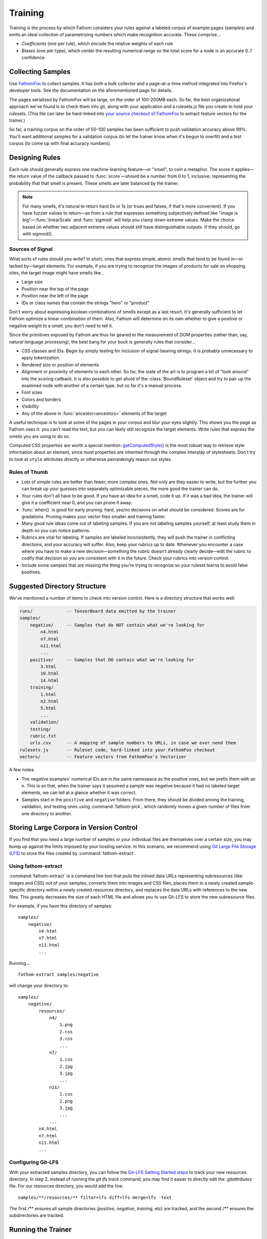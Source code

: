 ========
Training
========

Training is the process by which Fathom considers your rules against a labeled corpus of example pages (*samples*) and emits an ideal collection of parametrizing numbers which make recognition accurate. These comprise...

* *Coefficients* (one per rule), which encode the relative weights of each rule
* *Biases* (one per type), which center the resulting numerical range so the total score for a node is an accurate 0..1 confidence

Collecting Samples
==================

Use `FathomFox <https://addons.mozilla.org/en-US/firefox/addon/fathomfox/>`_ to collect samples. It has both a bulk collector and a page-at-a-time method integrated into Firefox's developer tools. See the documentation on the aforementioned page for details.

The pages serialized by FathomFox will be large, on the order of 100-200MB each. So far, the best organizational approach we've found is to check them into git, along with your application and a rulesets.js file you create to hold your rulesets. (This file can later be hard-linked into `your source checkout of FathomFox <https://github.com/mozilla/fathom/tree/master/fathom_fox>`_ to extract feature vectors for the trainer.)

So far, a training corpus on the order of 50-100 samples has been sufficient to push validation accuracy above 99%. You'll want additional samples for a validation corpus (to let the trainer know when it's begun to overfit) and a test corpus (to come up with final accuracy numbers).

Designing Rules
===============

Each rule should generally express one machine-learning feature—or "smell", to coin a metaphor. The score it applies—the return value of the callback passed to :func:`score`—should be a number from 0 to 1, inclusive, representing the probability that that smell is present. These smells are later balanced by the trainer.

.. note::

   For many smells, it's natural to return hard 0s or 1s (or trues and falses, if that's more convenient). If you have fuzzier values to return—as from a rule that expresses something subjectively defined like "image is big"—:func:`linearScale` and :func:`sigmoid` will help you clamp down extreme values. Make the choice based on whether two adjacent extreme values should still have distinguishable outputs. If they should, go with sigmoid().

Sources of Signal
-----------------

What sorts of rules should you write? In short, ones that express simple, atomic smells that tend to be found in—or lacked by—target elements. For example, if you are trying to recognize the images of products for sale on shopping sites, the target image might have smells like...

* Large size
* Position near the top of the page
* Position near the left of the page
* IDs or class names that contain the strings "hero" or "product"

Don't worry about expressing boolean combinations of smells except as a last resort. It's generally sufficient to let Fathom optimize a linear combination of them. Also, Fathom will determine on its own whether to give a positive or negative weight to a smell; you don't need to tell it.

Since the primitives exposed by Fathom are thus far geared to the measurement of DOM properties (rather than, say, natural language processing), the best bang for your buck is generally rules that consider...

* CSS classes and IDs. Begin by simply testing for inclusion of signal-bearing strings. It is probably unnecessary to apply tokenization.
* Rendered size or position of elements
* Alignment or proximity of elements to each other. So far, the state of the art is to program a bit of "look around" into the scoring callback. It is also possible to get ahold of the :class:`BoundRuleset` object and try to pair up the examined node with another of a certain type, but so far it's a manual process.
* Font sizes
* Colors and borders
* Visibility
* Any of the above in :func:`ancestor<ancestors>` elements of the target

A useful technique is to look at some of the pages in your corpus and blur your eyes slightly. This shows you the page as Fathom sees it: you can't read the text, but you can likely still recognize the target elements. Write rules that express the smells you are using to do so.

Computed CSS properties are worth a special mention: `getComputedStyle() <https://developer.mozilla.org/en-US/docs/Web/API/Window/getComputedStyle>`_ is the most robust way to retrieve style information about an element, since most properties are inherited through the complex interplay of stylesheets. Don't try to look at ``style`` attributes directly or otherwise painstakingly reason out styles.

Rules of Thumb
--------------

* Lots of simple rules are better than fewer, more complex ones. Not only are they easier to write, but the further you can break up your guesses into separately optimizable pieces, the more good the trainer can do.
* Your rules don't all have to be good. If you have an idea for a smell, code it up. If it was a bad idea, the trainer will give it a coefficient near 0, and you can prune it away.
* :func:`when()` is good for early pruning: hard, yes/no decisions on what should be considered. Scores are for gradations. Pruning makes your vector files smaller and training faster.
* Many good rule ideas come out of labeling samples. If you are not labeling samples yourself, at least study them in depth so you can notice patterns.
* Rubrics are vital for labeling. If samples are labeled inconsistently, they will push the trainer in conflicting directions, and your accuracy will suffer. Also, keep your rubrics up to date. Whenever you encounter a case where you have to make a new decision—something the rubric doesn't already clearly decide—edit the rubric to codify that decision so you are consistent with it in the future. Check your rubrics into version control.
* Include some samples that are missing the thing you're trying to recognize so your ruleset learns to avoid false positives.

Suggested Directory Structure
=============================

We've mentioned a number of items to check into version control. Here is a directory structure that works well:

.. code-block:: none

    runs/             -- TensorBoard data emitted by the trainer
    samples/
        negative/     -- Samples that do NOT contain what we're looking for
            n4.html
            n7.html
            n11.html
            ...
        positive/     -- Samples that DO contain what we're looking for
            3.html
            10.html
            14.html
        training/
            1.html
            n2.html
            5.html
            ...
        validation/
        testing/
        rubric.txt
        urls.csv      -- A mapping of sample numbers to URLs, in case we ever need them
    rulesets.js       -- Ruleset code, hard-linked into your FathomFox checkout
    vectors/          -- Feature vectors from FathomFox's Vectorizer

A few notes:

* The negative examples' numerical IDs are in the same namespace as the positive ones, but we prefix them with an n. This is so that, when the trainer says it assumed a sample was negative because it had no labeled target elements, we can tell at a glance whether it was correct.
* Samples start in the ``positive`` and ``negative`` folders. From there, they should be divided among the training, validation, and testing ones using :command:`fathom-pick`, which randomly moves a given number of files from one directory to another.

Storing Large Corpora in Version Control
========================================

If you find that you need a large number of samples or your individual files are themselves over a certain size, you may bump up against the limits imposed by your hosting service. In this scenario, we recommend using `Git Large File Storage (LFS) <https://git-lfs.github.com/>`_ to store the files created by :command:`fathom-extract`.

Using fathom-extract
--------------------

:command:`fathom-extract` is a command line tool that pulls the inlined data URLs representing subresources (like images and CSS) out of your samples, converts them into images and CSS files, places them in a newly created sample-specific directory within a newly created resources directory, and replaces the data URLs with references to the new files. This greatly decreases the size of each HTML file and allows you to use Git-LFS to store the new subresource files.

For example, if you have this directory of samples: ::

    samples/
        negative/
            n4.html
            n7.html
            n11.html
            ...

Running... ::

    fathom-extract samples/negative

will change your directory to: ::

    samples/
        negative/
            resources/
                n4/
                    1.png
                    2.css
                    3.css
                    ...
                n7/
                    1.css
                    2.jpg
                    3.jpg
                    ...
                n11/
                    1.css
                    2.png
                    3.jpg
                    ...
                ...
            n4.html
            n7.html
            n11.html
            ...

Configuring Git-LFS
-------------------

With your extracted samples directory, you can follow the `Git-LFS Getting Started steps <https://git-lfs.github.com/>`_ to track your new resources directory. In step 2, instead of running the `git lfs track` command, you may find it easier to directly edit the `.gitattributes` file. For our resources directory, you would add the line: ::

    samples/**/resources/** filter=lfs diff=lfs merge=lfs -text

The first `/**` ensures all sample directories (`positive`, `negative`, `training`, etc) are tracked, and the second `/**` ensures the subdirectories are tracked.

Running the Trainer
===================

.. note::

   Fathom has had several trainers over its evolution. Both the Corpus Framework and the trainer built into old versions of FathomFox are obsoleted by :command:`fathom-train`, described herein.

Once your samples are collected and at least several rules are written, you're ready to do some initial training. Fathom's trainer is a commandline Python 3 program that can be installed, along with a few other utilities, by running... ::

    pip install fathom-web

Training is done for one type at a time. If you have types that depend on other types, train the other types first.

As the first step of the training loop, use FathomFox's Vectorizer to emit feature vectors for all your training samples. It's a good idea to check these JSON files into the same repository as your samples and ruleset code, for later reproducibility. If you have validation samples ready, vectorize them, too, into a separate file.

Next, invoke the trainer. Here is its online help, to give you a sense of its capabilities:

.. code-block:: none

    Usage: fathom-train [OPTIONS] TRAINING_FILE

      Compute optimal coefficients for a Fathom ruleset, based on a set of
      labeled pages exported by the FathomFox Vectorizer.

      To see graphs of the results, install TensorBoard, then run this:
      tensorboard --logdir runs/.

      Some vocab used in the output messages:

        target -- A "right answer" DOM node, one that should be recognized

        candidate -- Any node (target or not) brought into the ruleset, by a
        dom() call, for consideration

        negative sample -- A sample with no intended target nodes, used to bait
        the recognizer into a false-positive choice

    Options:
      -a FILENAME                A file of validation samples from FathomFox's
                                 Vectorizer, used to graph validation loss so you
                                 can see when you start to overfit
      -s, --stop-early           Stop 1 iteration before validation loss begins to
                                 rise, to avoid overfitting. Before using this,
                                 make sure validation loss is monotonically
                                 decreasing.
      -l, --learning-rate FLOAT  The learning rate to start from  [default: 1.0]
      -i, --iterations INTEGER   The number of training iterations to run through
                                 [default: 1000]
      -c, --comment TEXT         Additional comment to append to the Tensorboard
                                 run name, for display in the web UI
      -v, --verbose              Show additional diagnostics that may help with
                                 ruleset debugging
      --help                     Show this message and exit.

The simplest possible trainer invocation is... ::

    fathom-train initialTrainingVectors.json

...yielding something like...

.. code-block:: js

    Coeffs: [
            ['nextAnchorIsJavaScript', 1.1627885103225708],
            ['nextButtonTypeSubmit', 4.613410949707031],
            ['nextInputTypeSubmit', 4.374269008636475],
            ['nextInputTypeImage', 6.867544174194336],
            ['nextLoginAttrs', 0.07278082519769669],
            ['nextButtonContentContainsLogIn', -0.6560719609260559],
        ]
    Bias: -8.645608901977539
      Training accuracy per tag:  0.98312    95% CI: (0.97153, 0.99472)  FP: 0.000  FN: 0.017
    Validation accuracy per tag:  0.97143    95% CI: (0.95668, 0.98618)  FP: 0.000  FN: 0.029
      Training accuracy per page: 1.00000    95% CI: (1.00000, 1.00000)
    Validation accuracy per page: 0.96875    95% CI: (0.92612, 1.00000)

If you pass ``--verbose``, you will also get handy per-sample diagnostics.

Viewing the TensorBoard graphs with ``tensorboard --logdir runs/`` will quickly show you whether the loss function is oscillating. If you see oscilloscope-like wiggles rather than a smooth descent, the learning rate is too high: the trainer is taking steps that are too big and overshooting the optimum it's chasing. Decrease the learning rate by a factor of 10 until the graph becomes smooth::

    fathom-train initialTrainingVectors.json --learning-rate 0.1 -c tryingToRemoveOscillations

Comments (with ``-c``) are your friend, as a heap of anonymous TensorBoard runs otherwise quickly becomes indistinguishable.

.. note::

   Fathom currently uses the `Adam <https://en.wikipedia.org/wiki/Stochastic_gradient_descent#Adam>`_ optimization algorithm, which is good at tuning its own learning rates. Even if the loss graph oscillates at the start, it will eventually flatten out, given enough iterations. However, it's best to tamp down oscillations from the beginning so you can use validation-guided early stopping. Adam seems to dial in the learning rate quickly enough, as long as you get it within a power of 10.

   Incidentally, it's not the end of the world if some scores go slightly outside [0, 1]. Limited tests have gotten away with values up to about 10 without measurable harm to training speed or accuracy. However, when feature values differ in magnitude by a factor of 1000, annoying oscillations dominate early iterations. Stick to [0, 1] for a trouble-free experience.

Once you've tamped down oscillations, use validation samples and early stopping to keep Fathom from overfitting::

    fathom-train initialTrainingVectors.json -a initialValidationVectors.json --stop-early -c tryingEarlyStopping

Workflow
========

A sane authoring process is a feedback loop something like this:

1. Collect samples. Observe patterns in the :term:`target` nodes as you do.
2. Write a few rules based on your observations.
3. Run the trainer. Start with 10-20 training pages and an equal number of validation ones.
4. If accuracy is insufficient, examine the failing pages. FathomFox's Evaluator page is invaluable for this, as it will show you the element Fathom spuriously picked. Remediate by changing or adding rules. If there are smells Fathom is missing—positive or negative—add rules that score based on them.
5. Go to 3, making sure to re-vectorize if you have added or changed rules.
6. Once *validation accuracy* is sufficient, copy the coefficients into your ruleset, and use the :command:`fathom-test` tool on a fresh set of vectorized *testing* samples. This is your *testing accuracy* and should reflect real-world performance, assuming your sample size is large and representative enough. The computed 95% confidence intervals should help you decide the former.
7. If testing accuracy is too low, imbibe the testing pages into your training corpus, and go back to step 3. As typical in supervised learning systems, testing samples should be considered "burned" once they are measured against a single time, as otherwise you are effectively training against them. Samples are precious.
8. If testing accuracy is sufficient, you're done! Make sure the latest ruleset and coefficients are in your finished product, and ship it.
